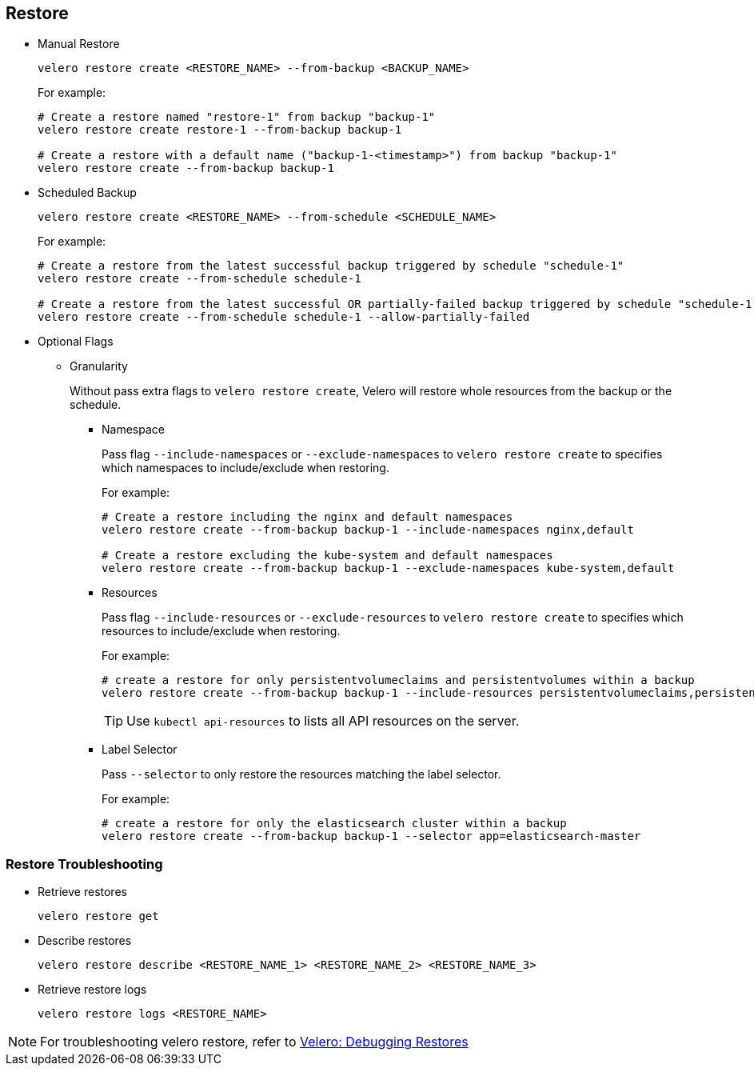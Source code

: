 == Restore

* Manual Restore
+
[source,bash]
----
velero restore create <RESTORE_NAME> --from-backup <BACKUP_NAME>
----
+
For example:
+
[source,bash]
----
# Create a restore named "restore-1" from backup "backup-1"
velero restore create restore-1 --from-backup backup-1

# Create a restore with a default name ("backup-1-<timestamp>") from backup "backup-1"
velero restore create --from-backup backup-1
----

* Scheduled Backup
+
[source,bash]
----
velero restore create <RESTORE_NAME> --from-schedule <SCHEDULE_NAME>
----
+
For example:
+
[source,bash]
----
# Create a restore from the latest successful backup triggered by schedule "schedule-1"
velero restore create --from-schedule schedule-1

# Create a restore from the latest successful OR partially-failed backup triggered by schedule "schedule-1"
velero restore create --from-schedule schedule-1 --allow-partially-failed
----

* Optional Flags

** Granularity
+
Without pass extra flags to `velero restore create`, Velero will restore whole resources from the backup or the schedule.

*** Namespace
+
Pass flag `--include-namespaces` or `--exclude-namespaces` to `velero restore create` to specifies which namespaces to include/exclude when restoring.
+
For example:
+
[source,bash]
----
# Create a restore including the nginx and default namespaces
velero restore create --from-backup backup-1 --include-namespaces nginx,default

# Create a restore excluding the kube-system and default namespaces
velero restore create --from-backup backup-1 --exclude-namespaces kube-system,default
----

*** Resources
+
Pass flag `--include-resources` or `--exclude-resources` to `velero restore create` to specifies which resources to include/exclude when restoring.
+
For example:
+
[source,bash]
----
# create a restore for only persistentvolumeclaims and persistentvolumes within a backup
velero restore create --from-backup backup-1 --include-resources persistentvolumeclaims,persistentvolumes
----
+
[TIP]
Use `kubectl api-resources` to lists all API resources on the server.

*** Label Selector
+
Pass `--selector` to only restore the resources matching the label selector.
+
For example:
+
[source,bash]
----
# create a restore for only the elasticsearch cluster within a backup
velero restore create --from-backup backup-1 --selector app=elasticsearch-master
----

=== Restore Troubleshooting

* Retrieve restores
+
[source,bash]
----
velero restore get
----

* Describe restores
+
[source,bash]
----
velero restore describe <RESTORE_NAME_1> <RESTORE_NAME_2> <RESTORE_NAME_3>
----

* Retrieve restore logs
+
[source,bash]
----
velero restore logs <RESTORE_NAME>
----

[NOTE]
For troubleshooting velero restore, refer to link:https://velero.io/docs/v1.4/debugging-restores/[Velero: Debugging Restores]
